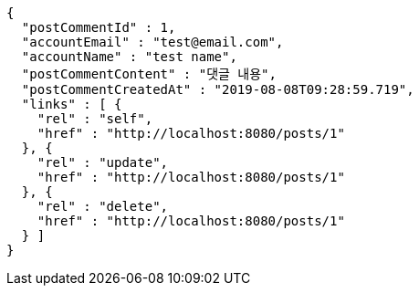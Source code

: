 [source,options="nowrap"]
----
{
  "postCommentId" : 1,
  "accountEmail" : "test@email.com",
  "accountName" : "test name",
  "postCommentContent" : "댓글 내용",
  "postCommentCreatedAt" : "2019-08-08T09:28:59.719",
  "links" : [ {
    "rel" : "self",
    "href" : "http://localhost:8080/posts/1"
  }, {
    "rel" : "update",
    "href" : "http://localhost:8080/posts/1"
  }, {
    "rel" : "delete",
    "href" : "http://localhost:8080/posts/1"
  } ]
}
----